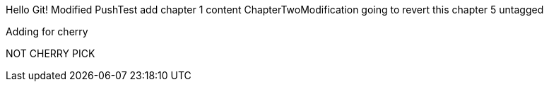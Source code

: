 Hello Git!
Modified
PushTest
add chapter 1 content
ChapterTwoModification
going to revert this
chapter 5
untagged

Adding for cherry
*******************************************************
NOT CHERRY PICK
*******************************************************

